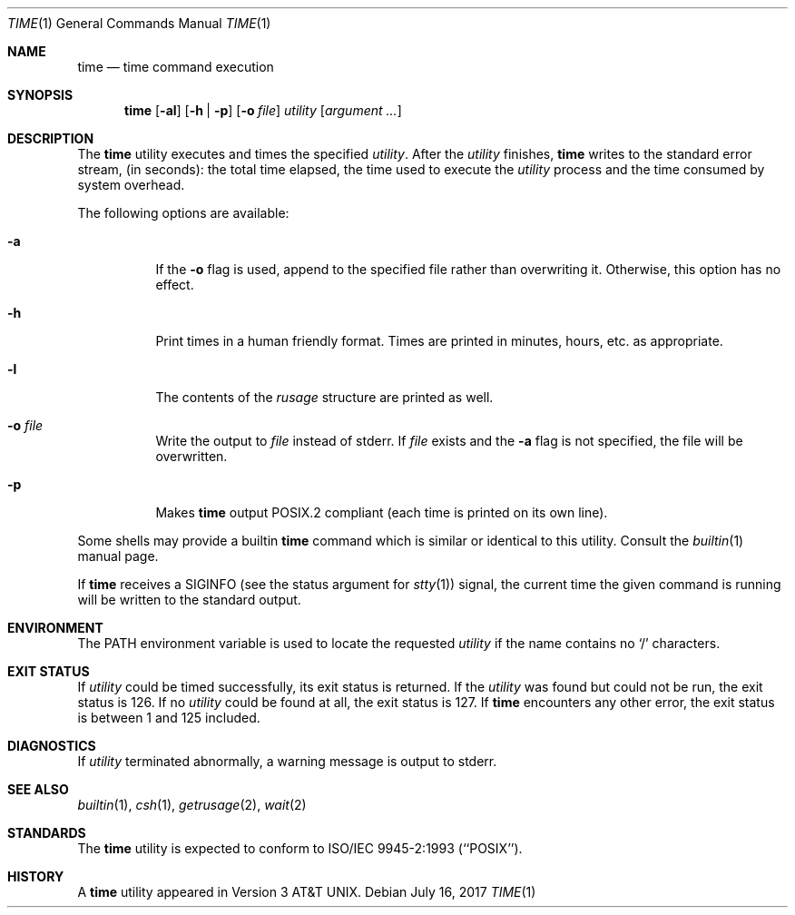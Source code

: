 .\" Copyright (c) 1980, 1991, 1993
.\"	The Regents of the University of California.  All rights reserved.
.\"
.\" Redistribution and use in source and binary forms, with or without
.\" modification, are permitted provided that the following conditions
.\" are met:
.\" 1. Redistributions of source code must retain the above copyright
.\"    notice, this list of conditions and the following disclaimer.
.\" 2. Redistributions in binary form must reproduce the above copyright
.\"    notice, this list of conditions and the following disclaimer in the
.\"    documentation and/or other materials provided with the distribution.
.\" 3. Neither the name of the University nor the names of its contributors
.\"    may be used to endorse or promote products derived from this software
.\"    without specific prior written permission.
.\"
.\" THIS SOFTWARE IS PROVIDED BY THE REGENTS AND CONTRIBUTORS ``AS IS'' AND
.\" ANY EXPRESS OR IMPLIED WARRANTIES, INCLUDING, BUT NOT LIMITED TO, THE
.\" IMPLIED WARRANTIES OF MERCHANTABILITY AND FITNESS FOR A PARTICULAR PURPOSE
.\" ARE DISCLAIMED.  IN NO EVENT SHALL THE REGENTS OR CONTRIBUTORS BE LIABLE
.\" FOR ANY DIRECT, INDIRECT, INCIDENTAL, SPECIAL, EXEMPLARY, OR CONSEQUENTIAL
.\" DAMAGES (INCLUDING, BUT NOT LIMITED TO, PROCUREMENT OF SUBSTITUTE GOODS
.\" OR SERVICES; LOSS OF USE, DATA, OR PROFITS; OR BUSINESS INTERRUPTION)
.\" HOWEVER CAUSED AND ON ANY THEORY OF LIABILITY, WHETHER IN CONTRACT, STRICT
.\" LIABILITY, OR TORT (INCLUDING NEGLIGENCE OR OTHERWISE) ARISING IN ANY WAY
.\" OUT OF THE USE OF THIS SOFTWARE, EVEN IF ADVISED OF THE POSSIBILITY OF
.\" SUCH DAMAGE.
.\"
.\"     @(#)time.1	8.1 (Berkeley) 6/6/93
.\" $FreeBSD: head/usr.bin/time/time.1 314436 2017-02-28 23:42:47Z imp $
.\"
.Dd July 16, 2017
.Dt TIME 1
.Os
.Sh NAME
.Nm time
.Nd time command execution
.Sh SYNOPSIS
.Nm
.Op Fl al
.Op Fl h | Fl p
.Op Fl o Ar file
.Ar utility Op Ar argument ...
.Sh DESCRIPTION
The
.Nm
utility
executes and
times the specified
.Ar utility .
After the
.Ar utility
finishes,
.Nm
writes to the standard error stream,
(in seconds):
the total time elapsed,
the time used to execute the
.Ar utility
process and the time consumed by system overhead.
.Pp
The following options are available:
.Bl -tag -width indent
.It Fl a
If the
.Fl o
flag is used, append to the specified file rather than overwriting
it.
Otherwise, this option has no effect.
.It Fl h
Print times in a human friendly format.
Times are printed in minutes, hours,
etc.\& as appropriate.
.It Fl l
The contents of the
.Em rusage
structure are printed as well.
.It Fl o Ar file
Write the output to
.Ar file
instead of stderr.
If
.Ar file
exists and the
.Fl a
flag is not specified, the file will be overwritten.
.It Fl p
Makes
.Nm
output POSIX.2 compliant (each time is printed on its own line).
.El
.Pp
Some shells may provide a builtin
.Nm
command which is similar or identical to this utility.
Consult the
.Xr builtin 1
manual page.
.Pp
If
.Nm
receives a
.Dv SIGINFO
(see the status argument for
.Xr stty 1 )
signal, the current time the given command is running will be written to the
standard output.
.Sh ENVIRONMENT
The
.Ev PATH
environment variable is used to locate the requested
.Ar utility
if the name contains no
.Ql /
characters.
.Sh EXIT STATUS
If
.Ar utility
could be timed successfully, its exit status is returned.
If the
.Ar utility
was found but could not be run, the exit status is 126.
If no
.Ar utility
could be found at all, the exit status is 127.
If
.Nm
encounters any other error, the exit status is between 1 and 125
included.
.Sh DIAGNOSTICS
If
.Ar utility
terminated abnormally, a warning message is output to stderr.
.Sh SEE ALSO
.Xr builtin 1 ,
.Xr csh 1 ,
.Xr getrusage 2 ,
.Xr wait 2
.Sh STANDARDS
The
.Nm
utility is expected to conform to ISO/IEC 9945-2:1993 (``POSIX'').
.Sh HISTORY
A
.Nm
utility appeared in
.At v3 .
